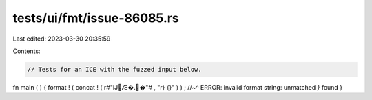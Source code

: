 tests/ui/fmt/issue-86085.rs
===========================

Last edited: 2023-03-30 20:35:59

Contents:

.. code-block:: rs

    // Tests for an ICE with the fuzzed input below.

fn main ( ) {
format ! ( concat ! ( r#"lJ𐏿Æ�.𐏿�"# , "r} {}" )     ) ;
//~^ ERROR: invalid format string: unmatched `}` found
}


